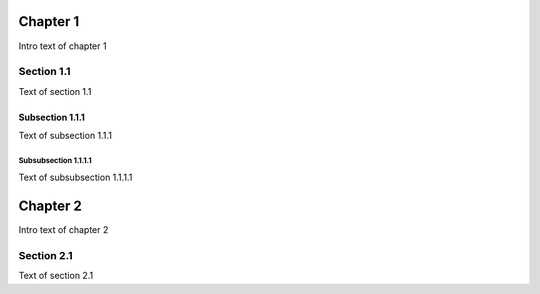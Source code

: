 Chapter 1
=========

Intro text of chapter 1

Section 1.1
-----------

Text of section 1.1

Subsection 1.1.1
****************

Text of subsection 1.1.1

Subsubsection 1.1.1.1
~~~~~~~~~~~~~~~~~~~~~

Text of subsubsection 1.1.1.1

Chapter 2
=========

Intro text of chapter 2

Section 2.1
-----------

Text of section 2.1
